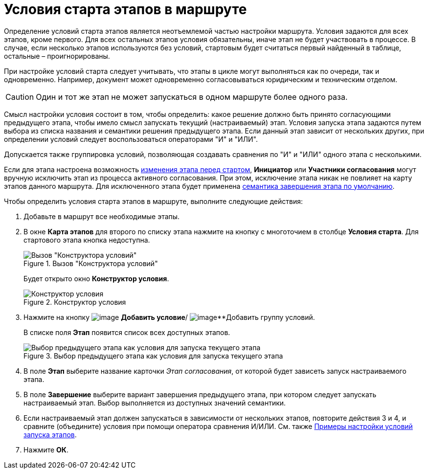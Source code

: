 = Условия старта этапов в маршруте

Определение условий старта этапов является неотъемлемой частью настройки маршрута. Условия задаются для всех этапов, кроме первого. Для всех остальных этапов условия обязательны, иначе этап не будет участвовать в процессе. В случае, если несколько этапов используются без условий, стартовым будет считаться первый найденный в таблице, остальные – проигнорированы.

При настройке условий старта следует учитывать, что этапы в цикле могут выполняться как по очереди, так и одновременно. Например, документ может одновременно согласовываться юридическим и техническим отделом.

[CAUTION]
====
Один и тот же этап не может запускаться в одном маршруте более одного раза.
====

Смысл настройки условия состоит в том, чтобы определить: какое решение должно быть принято согласующими предыдущего этапа, чтобы имело смысл запускать текущий (настраиваемый) этап. Условия запуска этапа задаются путем выбора из списка названия и семантики решения предыдущего этапа. Если данный этап зависит от нескольких других, при определении условий следует воспользоваться операторами "И" и "ИЛИ".

Допускается также группировка условий, позволяющая создавать сравнения по "И" и "ИЛИ" одного этапа с несколькими.

Если для этапа настроена возможность xref:StageParams_change_stage_before_start.adoc[изменения этапа перед стартом], *Инициатор* или *Участники согласования* могут вручную исключить этап из процесса активного согласования. При этом, исключение этапа никак не повлияет на карту этапов данного маршрута. Для исключенного этапа будет применена xref:StageParamsExtra_stage_finish.adoc[семантика завершения этапа по умолчанию].

.Чтобы определить условия старта этапов в маршруте, выполните следующие действия:
. Добавьте в маршрут все необходимые этапы.
. В окне *Карта этапов* для второго по списку этапа нажмите на кнопку с многоточием в столбце *Условия старта*. Для стартового этапа кнопка недоступна.
+
.Вызов "Конструктора условий"
image::Path_RoadMap.png[Вызов "Конструктора условий"]
+
Будет открыто окно *Конструктор условия*.
+
.Конструктор условия
image::StageCondition.png[Конструктор условия]
+
. Нажмите на кнопку image:buttons/start_condition_add.png[image] *Добавить условие*/ image:buttons/start_condition_group_add.png[image]**Добавить группу условий.
+
В списке поля *Этап* появится список всех доступных этапов.
+
.Выбор предыдущего этапа как условия для запуска текущего этапа
image::StageCondition_stage_list.png[Выбор предыдущего этапа как условия для запуска текущего этапа]
+
. В поле *Этап* выберите название карточки _Этап согласования_, от которой будет зависеть запуск настраиваемого этапа.
. В поле *Завершение* выберите вариант завершения предыдущего этапа, при котором следует запускать настраиваемый этап. Выбор выполняется из доступных значений семантики.
. Если настраиваемый этап должен запускаться в зависимости от нескольких этапов, повторите действия 3 и 4, и сравните (объедините) условия при помощи оператора сравнения И/ИЛИ. См. также xref:Condition_two_positive.adoc[Примеры настройки условий запуска этапов].
. Нажмите *ОК*.
